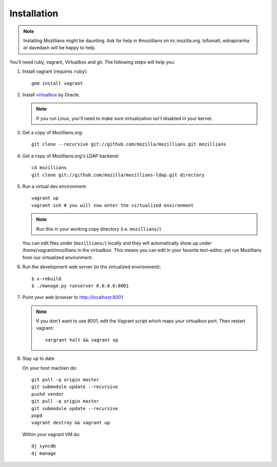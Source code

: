 .. _installation:

============
Installation
============

.. note::
    Installing Mozillians might be daunting.  Ask for help in #mozillians on 
    irc.mozilla.org.  tofumatt, ednapiranha or davedash will be happy to help.

You'll need ruby, vagrant, Virtualbox and git.  The following steps will help you:


1. Install vagrant (requires ``ruby``)::

    gem install vagrant

   .. seealso::
      `Vagrant: Getting Started 
       <http://vagrantup.com/docs/getting-started/index.html>`_

2. Install virtualbox_ by Oracle.

   .. note::
      If you run Linux, you'll need to make sure virtualization isn't disabled 
      in your kernel.

.. _virtualbox: http://www.virtualbox.org/


3. Get a copy of Mozillians.org::

    git clone --recursive git://github.com/mozilla/mozillians.git mozillians

4. Get a copy of Mozillians.org's LDAP backend::

    cd mozillians
    git clone git://github.com/mozilla/mozillians-ldap.git directory

5. Run a virtual dev environment::

    vagrant up
    vagrant ssh # you will now enter the virtualized environment

   .. note:: Run this in your working copy directory (i.e. ``mozillians/``)

   You can edit files under (``mozillians/``) locally and they will automatically
   show up under /home/vagrant/mozillians in the virtualbox.  This means you can edit
   in your favorite text-editor, yet run Mozillians from our virtualized environment.

6. Run the development web server (in the virtualized environment)::

    $ x-rebuild
    $ ./manage.py runserver 0.0.0.0:8001

7. Point your web browser to http://localhost:8001

   .. note::
      If you don't want to use 8001, edit the Vagrant script which
      maps your virtualbox port. Then restart vagrant::

          vargrant halt && vagrant up

8. Stay up to date

   On your host machien do::

    git pull -q origin master
    git submodule update --recursive
    pushd vendor
    git pull -q origin master
    git submodule update --recursive
    popd
    vagrant destroy && vagrant up

   Within your vagrant VM do::

    dj syncdb
    dj manage